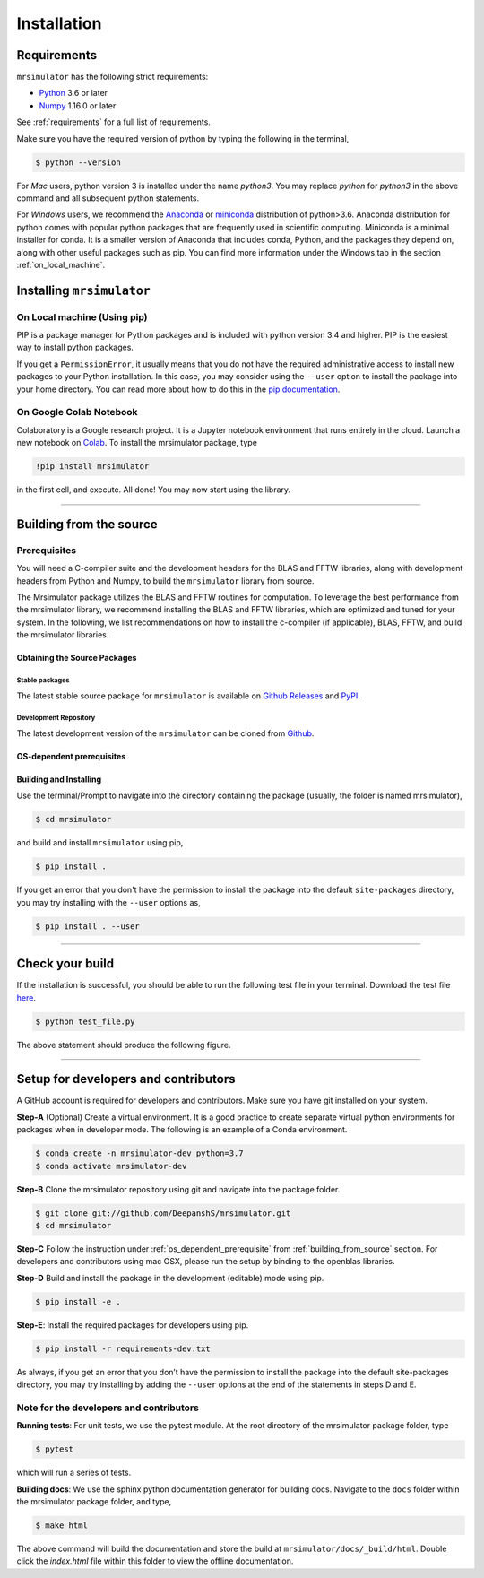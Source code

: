 

.. _install:

============
Installation
============

Requirements
------------

``mrsimulator`` has the following strict requirements:

- `Python <https://www.python.org>`_ 3.6 or later
- `Numpy <https://numpy.org>`_ 1.16.0 or later

See :ref:`requirements` for a full list of requirements.

Make sure you have the required version of python by typing the following in the
terminal,

.. code-block:: shell

      $ python --version

For `Mac` users, python version 3 is installed under the name `python3`. You may replace
`python` for `python3` in the above command and all subsequent python statements.

For `Windows` users, we recommend the `Anaconda <https://www.anaconda.com/products/individual/>`_
or `miniconda <https://docs.conda.io/en/latest/miniconda.html>`_ distribution of
python>3.6. Anaconda distribution for python comes with popular python packages that
are frequently used in scientific computing.
Miniconda is a minimal installer for conda. It is a smaller version of Anaconda that
includes conda, Python, and the packages they depend on, along with other useful
packages such as pip. You can find more information under the Windows tab in the
section :ref:`on_local_machine`.

.. seealso::

  If you do not have python or have an older version of python, you may visit the
  `Python <https://www.python.org/downloads/>`_ or
  `Anaconda <https://www.anaconda.com/products/individual/>`_ websites and follow their
  instructions on how to install python.

.. We recommend installing `anaconda <https://www.anaconda.com/distribution/>`_
.. distribution for python version 3.6 or higher. The anaconda distribution
.. ships with numerous packages and modules including Numpy, Scipy, and Matplotlib
.. which are useful packages for scientific datasets.

Installing ``mrsimulator``
--------------------------

.. _on_local_machine:

On Local machine (Using pip)
''''''''''''''''''''''''''''

PIP is a package manager for Python packages and is included with python version 3.4
and higher. PIP is the easiest way to install python packages.

.. tabs::

  .. tab:: Linux

    For Linux users, we provide the binary distributions of the mrsimulator package for
    python versions 3.6-3.8. Install the package using pip as follows,

    .. code-block:: bash

        $ pip install mrsimulator

  .. tab:: Mac OSX

    For `Mac` users, we provide the binary distributions of the mrsimulator package for
    python versions 3.6-3.8. Install the package using pip as follows,

    .. code-block:: bash

        $ pip install mrsimulator

    If the above statement didn't work, you are probably using mac OS system python, in
    which case, use the following,

    .. code-block:: bash

        $ python3 -m pip install mrsimulator --user

  .. tab:: Windows

    .. note:: We currently do not provide binary distributions for windows. You'll need
        to compile and build the mrsimulator library. Follow the instructions below.

    .. include:: install-docs/windows.rst

    **Build and install the package**.

    From within the ``Anaconda Prompt``, build and install the mrsimulator package
    using pip.

    .. code-block:: bash

      $ pip install mrsimulator

If you get a ``PermissionError``, it usually means that you do not have the required
administrative access to install new packages to your Python installation. In this
case, you may consider using the ``--user`` option to install the package into your
home directory. You can read more about how to do this in the
`pip documentation <https://pip.pypa.io/en/stable/user_guide/#user-installs>`_.

On Google Colab Notebook
''''''''''''''''''''''''

Colaboratory is a Google research project. It is a Jupyter notebook environment that
runs entirely in the cloud. Launch a new notebook on
`Colab <http://colab.research.google.com>`_. To install the mrsimulator package, type

.. code-block:: shell

      !pip install mrsimulator

in the first cell, and execute. All done! You may now start using the library.

----

.. _building_from_source:

Building from the source
------------------------

Prerequisites
'''''''''''''

You will need a C-compiler suite and the development headers for the BLAS and FFTW
libraries, along with development headers from Python and Numpy, to build the
``mrsimulator`` library from source.

The Mrsimulator package utilizes the BLAS and FFTW routines for computation. To
leverage the best performance from the mrsimulator library, we recommend installing the
BLAS and FFTW libraries, which are optimized and tuned for your system. In the following,
we list recommendations on how to install the c-compiler (if applicable), BLAS, FFTW,
and build the mrsimulator libraries.

Obtaining the Source Packages
"""""""""""""""""""""""""""""

Stable packages
***************

The latest stable source package for ``mrsimulator`` is available on
`Github Releases <https://github.com/DeepanshS/mrsimulator/releases>`_ and
`PyPI <https://pypi.org/project/mrsimulator/#files>`_.

Development Repository
**********************

The latest development version of the ``mrsimulator`` can be cloned from
`Github <https://github.com/DeepanshS/mrsimulator>`_.


.. _os_dependent_prerequisite:

OS-dependent prerequisites
""""""""""""""""""""""""""

.. tabs::

  .. tab:: Linux

    **OpenBLAS and FFTW libraries**

    On Linux, the package manager for your distribution is usually the easiest route to
    ensure you have the prerequisites to building the mrsimulator library. To build from
    source, you will need the OpenBLAS and FFTW development headers for your Linux
    distribution. Type the following command in the terminal, based on your Linux
    distribution.

    *For (Debian/Ubuntu):*

    .. code-block:: bash

      $ sudo apt-get install libopenblas-dev libfftw3-dev

    *For (Fedora/RHEL):*

    .. code-block:: bash

      $ sudo yum install openblas-devel fftw-devel


  .. tab:: Mac OSX

    **OpenBLAS/Accelerate and FFTW libraries**

    You will require the ``brew`` package manager to install the development headers for the
    OpenBLAS (if applicable) and FFTW libraries. Read more on installing brew at
    `homebrew <https://brew.sh>`_.

    **Step-1** By default, the mrsimulator package links to the openblas library for BLAS
    operations. Mac users may opt to choose the in-build apple's accelerate library. If you
    opt for apple's accelerate library, skip to Step-2. If you wish to link the mrsimulator
    package to the openblas library, install openblas using the `homebrew <https://brew.sh>`_
    formulae as follows,

    .. code-block:: bash

      $ brew install openblas

    **Step-2** Install the FFTW library using the `homebrew <https://brew.sh>`_ formulae.

    .. code-block:: bash

      $ brew install fftw

    **Step-3** If you choose to link the mrsimulator package to the OpenBLAS library, skip
    this step. Open the ``settings.py`` file, located at the root level of the
    mrsimulator folder, in a text editor. You should see

    .. code-block:: python

      # -*- coding: utf-8 -*-
      # BLAS library
      use_openblas = True
      # mac-os only
      use_accelerate = False

    To link the mrsimulator package to the in-build apple's accelerate library, change the
    fields to

    .. code-block:: python

      # -*- coding: utf-8 -*-
      # BLAS library
      use_openblas = False
      # mac-os only
      use_accelerate = True

  .. tab:: Windows

    .. include:: install-docs/windows.rst


Building and Installing
"""""""""""""""""""""""

Use the terminal/Prompt to navigate into the directory containing the
package (usually, the folder is named mrsimulator),

.. code-block:: bash

    $ cd mrsimulator

and build and install ``mrsimulator`` using pip,

.. code-block:: bash

    $ pip install .

If you get an error that you don't have the permission to install the package into
the default ``site-packages`` directory, you may try installing with the ``--user``
options as,

.. code-block:: bash

    $ pip install . --user

----

Check your build
----------------

If the installation is successful, you should be able to run the following test
file in your terminal. Download the test file
`here <https://raw.githubusercontent.com/DeepanshS/mrsimulator-examples/master/test_file_v0.3.py?raw=true>`_.

.. code-block:: text

    $ python test_file.py

The above statement should produce the following figure.

.. figure:: _static/test_output.*
    :figclass: figure

----

Setup for developers and contributors
-------------------------------------

A GitHub account is required for developers and contributors. Make sure you have
git installed on your system.

**Step-A** (Optional) Create a virtual environment. It is a good practice to create
separate virtual python environments for packages when in developer mode.
The following is an example of a Conda environment.

.. code-block:: bash

    $ conda create -n mrsimulator-dev python=3.7
    $ conda activate mrsimulator-dev

**Step-B** Clone the mrsimulator repository using git and navigate into the package
folder.

.. code-block:: bash

    $ git clone git://github.com/DeepanshS/mrsimulator.git
    $ cd mrsimulator

**Step-C** Follow the instruction under :ref:`os_dependent_prerequisite` from
:ref:`building_from_source` section. For developers and contributors using mac OSX,
please run the setup by binding to the openblas libraries.

**Step-D** Build and install the package in the development (editable) mode using pip.

.. code-block:: bash

    $ pip install -e .

**Step-E**: Install the required packages for developers using pip.

.. code-block:: bash

    $ pip install -r requirements-dev.txt

As always, if you get an error that you don’t have the permission to install the
package into the default site-packages directory, you may try installing by adding the
``--user`` options at the end of the statements in steps D and E.

Note for the developers and contributors
''''''''''''''''''''''''''''''''''''''''

**Running tests**: For unit tests, we use the pytest module. At the root directory
of the mrsimulator package folder, type

.. code-block:: bash

    $ pytest

which will run a series of tests.

**Building docs**: We use the sphinx python documentation generator for building docs.
Navigate to the ``docs`` folder within the mrsimulator package folder, and type,

.. code-block:: bash

    $ make html

The above command will build the documentation and store the build at
``mrsimulator/docs/_build/html``. Double click the `index.html` file within this
folder to view the offline documentation.

.. **Submitting pull requests** Make sure all the test pass and the documentation build
.. is successful before creating a pull request.

.. We recommend the
.. following C-compiler for the OS types:
.. - Mac OS - ``clang``
.. - Linux - ``gcc``
.. - Windows - ``msvc`` (https://visualstudio.microsoft.com/downloads/#build-tools-for-visual-studio-2019)
